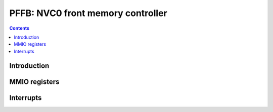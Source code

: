 .. _pffb:

==================================
PFFB: NVC0 front memory controller
==================================

.. contents::

.. todo:: write me


Introduction
============

.. todo:: write me


MMIO registers
==============

.. space:: 8 pffb 0x800 front memory interface and VM control

   .. todo:: write me


.. _pffb-intr:

Interrupts
==========

.. todo:: write me
